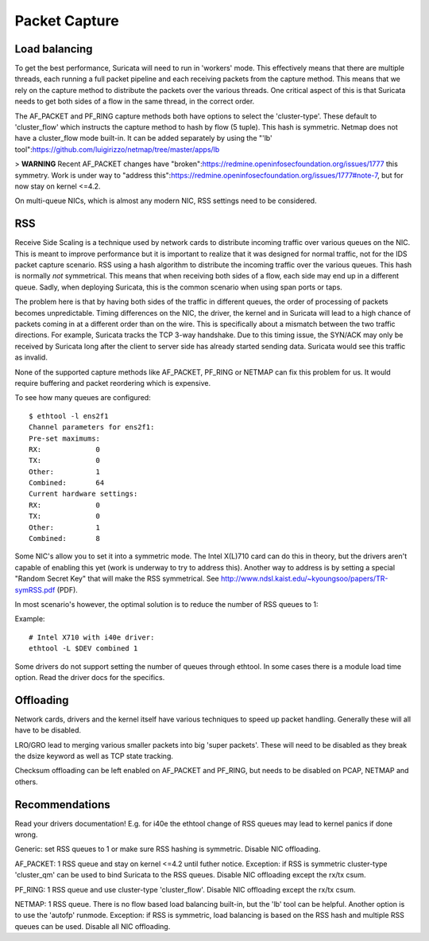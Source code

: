 Packet Capture
==============

Load balancing
--------------

To get the best performance, Suricata will need to run in 'workers' mode. This effectively means that there are multiple threads, each running a full packet pipeline and each receiving packets from the capture method. This means that we rely on the capture method to distribute the packets over the various threads. One critical aspect of this is that Suricata needs to get both sides of a flow in the same thread, in the correct order.

The AF_PACKET and PF_RING capture methods both have options to select the 'cluster-type'. These default to 'cluster_flow' which instructs the capture method to hash by flow (5 tuple). This hash is symmetric. Netmap does not have a cluster_flow mode built-in. It can be added separately by using the "'lb' tool":https://github.com/luigirizzo/netmap/tree/master/apps/lb

> **WARNING** Recent AF_PACKET changes have "broken":https://redmine.openinfosecfoundation.org/issues/1777 this symmetry. Work is under way to "address this":https://redmine.openinfosecfoundation.org/issues/1777#note-7, but for now stay on kernel <=4.2.

On multi-queue NICs, which is almost any modern NIC, RSS settings need to be considered.


RSS
---

Receive Side Scaling is a technique used by network cards to distribute incoming traffic over various queues on the NIC. This is meant to improve performance but it is important to realize that it was designed for normal traffic, not for the IDS packet capture scenario. RSS using a hash algorithm to distribute the incoming traffic over the various queues. This hash is normally *not* symmetrical. This means that when receiving both sides of a flow, each side may end up in a different queue. Sadly, when deploying Suricata, this is the common scenario when using span ports or taps.

The problem here is that by having both sides of the traffic in different queues, the order of processing of packets becomes unpredictable. Timing differences on the NIC, the driver, the kernel and in Suricata will lead to a high chance of packets coming in at a different order than on the wire. This is specifically about a mismatch between the two traffic directions. For example, Suricata tracks the TCP 3-way handshake. Due to this timing issue, the SYN/ACK may only be received by Suricata long after the client to server side has already started sending data. Suricata would see this traffic as invalid.

None of the supported capture methods like AF_PACKET, PF_RING or NETMAP can fix this problem for us. It would require buffering and packet reordering which is expensive.

To see how many queues are configured:
  
::

  
  $ ethtool -l ens2f1
  Channel parameters for ens2f1:
  Pre-set maximums:
  RX:             0
  TX:             0
  Other:          1
  Combined:       64
  Current hardware settings:
  RX:             0
  TX:             0
  Other:          1
  Combined:       8

Some NIC's allow you to set it into a symmetric mode. The Intel X(L)710 card can do this in theory, but the drivers aren't capable of enabling this yet (work is underway to try to address this). Another way to address is by setting a special "Random Secret Key" that will make the RSS symmetrical. See http://www.ndsl.kaist.edu/~kyoungsoo/papers/TR-symRSS.pdf (PDF).

In most scenario's however, the optimal solution is to reduce the number of RSS queues to 1:

Example:
  
::

  
  # Intel X710 with i40e driver:
  ethtool -L $DEV combined 1

Some drivers do not support setting the number of queues through ethtool. In some cases there is a module load time option. Read the driver docs for the specifics.


Offloading
----------

Network cards, drivers and the kernel itself have various techniques to speed up packet handling. Generally these will all have to be disabled.

LRO/GRO lead to merging various smaller packets into big 'super packets'. These will need to be disabled as they break the dsize keyword as well as TCP state tracking.

Checksum offloading can be left enabled on AF_PACKET and PF_RING, but needs to be disabled on PCAP, NETMAP and others.



Recommendations
---------------

Read your drivers documentation! E.g. for i40e the ethtool change of RSS queues may lead to kernel panics if done wrong.

Generic: set RSS queues to 1 or make sure RSS hashing is symmetric. Disable NIC offloading.

AF_PACKET: 1 RSS queue and stay on kernel <=4.2 until futher notice. Exception: if RSS is symmetric cluster-type 'cluster_qm' can be used to bind Suricata to the RSS queues. Disable NIC offloading except the rx/tx csum.

PF_RING: 1 RSS queue and use cluster-type 'cluster_flow'. Disable NIC offloading except the rx/tx csum.

NETMAP: 1 RSS queue. There is no flow based load balancing built-in, but the 'lb' tool can be helpful. Another option is to use the 'autofp' runmode. Exception: if RSS is symmetric, load balancing is based on the RSS hash and multiple RSS queues can be used. Disable all NIC offloading.